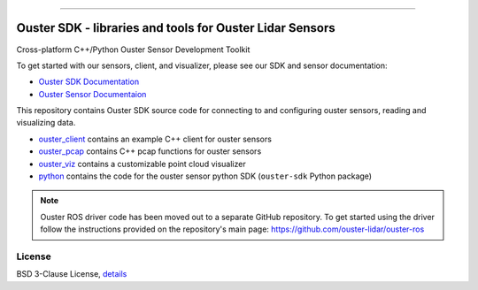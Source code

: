 .. figure:: https://github.com/ouster-lidar/ouster_example/raw/master/docs/images/Ouster_Logo_TM_Horiz_Black_RGB_600px.png

------------------------------------------------------

=========================================================
Ouster SDK - libraries and tools for Ouster Lidar Sensors
=========================================================

Cross-platform C++/Python Ouster Sensor Development Toolkit

To get started with our sensors, client, and visualizer, please see our SDK and sensor documentation:

- `Ouster SDK Documentation <https://static.ouster.dev/sdk-docs/index.html>`_
- `Ouster Sensor Documentaion <https://static.ouster.dev/sensor-docs>`_ 

This repository contains Ouster SDK source code for connecting to and configuring ouster sensors,
reading and visualizing data.

* `ouster_client <ouster_client/>`_ contains an example C++ client for ouster sensors
* `ouster_pcap <ouster_pcap/>`_ contains C++ pcap functions for ouster sensors
* `ouster_viz <ouster_viz/>`_ contains a customizable point cloud visualizer
* `python <python/>`_ contains the code for the ouster sensor python SDK (``ouster-sdk`` Python package)

.. note::
    Ouster ROS driver code has been moved out to a separate GitHub repository. To get started using the
    driver follow the instructions provided on the repository's main page: https://github.com/ouster-lidar/ouster-ros


License
=======

BSD 3-Clause License, `details <LICENSE>`_
